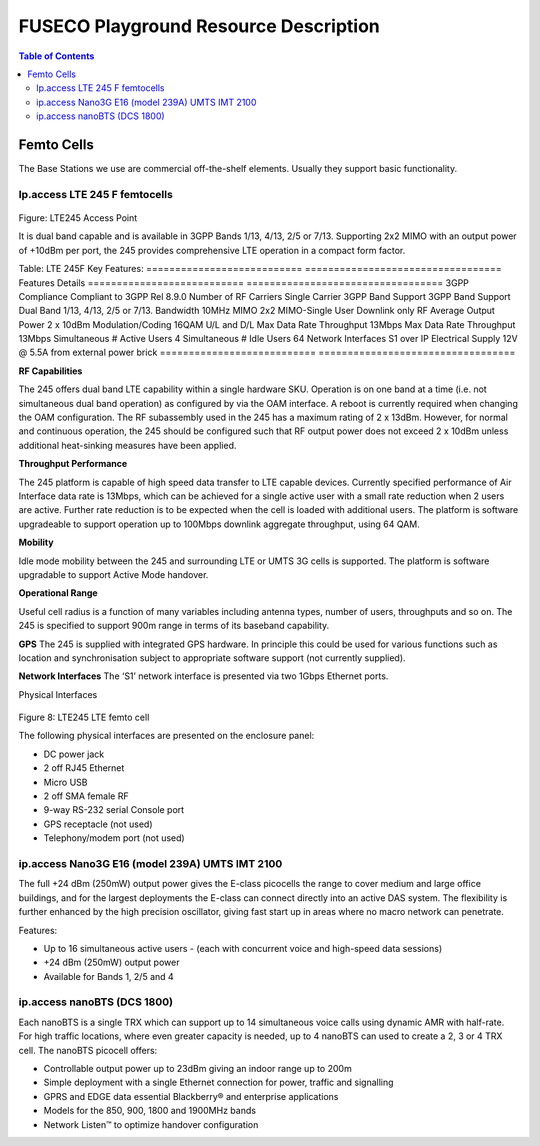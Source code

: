 .. _resourcedetails-label:

```````````````````````````````
FUSECO Playground Resource Description
```````````````````````````````

.. contents:: Table of Contents

Femto Cells
===========
	
The Base Stations we use are commercial off-the-shelf elements. Usually they support basic functionality.

Ip.access LTE 245 F femtocells
^^^^^^^^^^^^^^^^^^^^^^^^^^^^^^

.. figure:: _static/lte245-access-point.png
Figure: LTE245 Access Point

It is dual band capable and is available in 3GPP Bands 1/13, 4/13, 2/5 or 7/13. Supporting 2x2 MIMO with an output power of +10dBm per port, the 245 provides comprehensive LTE operation in a compact form factor.

Table: LTE 245F Key Features:
=========================== ==================================
Features                    Details
=========================== ==================================
3GPP Compliance             Compliant to 3GPP Rel 8.9.0
Number of RF Carriers       Single Carrier
3GPP Band Support           3GPP Band Support Dual Band 1/13, 4/13, 2/5 or 7/13.
Bandwidth                   10MHz
MIMO                        2x2 MIMO-Single User Downlink only
RF Average Output Power     2 x 10dBm
Modulation/Coding           16QAM U/L and D/L
Max Data Rate Throughput    13Mbps	Max Data Rate Throughput 13Mbps
Simultaneous # Active Users 4
Simultaneous # Idle Users   64
Network Interfaces          S1 over IP
Electrical Supply           12V @ 5.5A from external power brick
=========================== ==================================

**RF Capabilities**

The 245 offers dual band LTE capability within a single hardware SKU. Operation is on one band at a time (i.e. not simultaneous dual band operation) as configured by via the OAM interface. A reboot is currently required when changing the OAM configuration.
The RF subassembly used in the 245 has a maximum rating of 2 x 13dBm. However, for normal and continuous operation, the 245 should be configured such that RF output power does not exceed 2 x 10dBm unless additional heat-sinking measures have been applied.

**Throughput Performance**

The 245 platform is capable of high speed data transfer to LTE capable devices. Currently specified performance of Air Interface data rate is 13Mbps, which can be achieved for a single active user with a small rate reduction when 2 users are active. Further rate reduction is to be expected when the cell is loaded with additional users. The platform is software upgradeable to support operation up to 100Mbps downlink aggregate throughput, using 64 QAM.

**Mobility**

Idle mode mobility between the 245 and surrounding LTE or UMTS 3G cells is supported. The platform is software upgradable to support Active Mode handover.

**Operational Range**

Useful cell radius is a function of many variables including antenna types, number of users, throughputs and so on. The 245 is specified to support 900m range in terms of its baseband capability.

**GPS**
The 245 is supplied with integrated GPS hardware. In principle this could be used for various functions such as location and synchronisation subject to appropriate software support (not currently supplied).

**Network Interfaces**
The ‘S1’ network interface is presented via two 1Gbps Ethernet ports.

Physical Interfaces
 
.. figure:: _static/lte245-lte-femto-cell.png
Figure 8: LTE245 LTE femto cell

The following physical interfaces are presented on the enclosure panel:

* DC power jack
* 2 off RJ45 Ethernet
* Micro USB
* 2 off SMA female RF
* 9-way RS-232 serial Console port
* GPS receptacle (not used)
* Telephony/modem port (not used)

ip.access Nano3G E16 (model 239A) UMTS IMT 2100
^^^^^^^^^^^^^^^^^^^^^^^^^^^^^^^^^^^^^^^^^^^^^^^

The full +24 dBm (250mW) output power gives the E-class picocells the range to cover medium and large office buildings, and for the largest deployments the E-class can connect directly into an active DAS system. The flexibility is further enhanced by the high precision oscillator, giving fast start up in areas where no macro network can penetrate.

Features:

* Up to 16 simultaneous active users - (each with concurrent voice and high-speed data sessions)
* +24 dBm (250mW) output power
* Available for Bands 1, 2/5 and 4

ip.access nanoBTS (DCS 1800)
^^^^^^^^^^^^^^^^^^^^^^^^^^^^

Each nanoBTS is a single TRX which can support up to 14 simultaneous voice calls using dynamic AMR with half-rate. For high traffic locations, where even greater capacity is needed, up to 4 nanoBTS can used to create a 2, 3 or 4 TRX cell. The nanoBTS picocell offers:

* Controllable output power up to 23dBm giving an indoor range up to 200m
* Simple deployment with a single Ethernet connection for power, traffic and signalling
* GPRS and EDGE data essential Blackberry® and enterprise applications
* Models for the 850, 900, 1800 and 1900MHz bands
* Network Listen™ to optimize handover configuration
